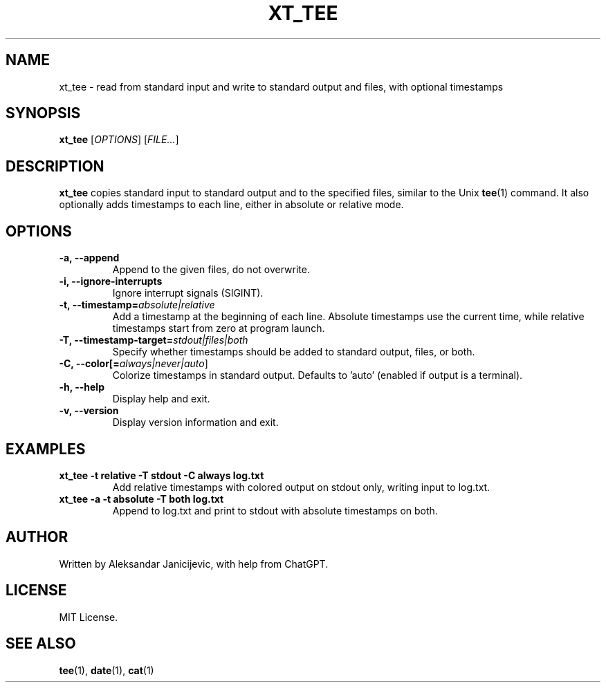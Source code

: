 .TH XT_TEE 1 "June 2025" "xt_tee 1.0.3" "User Commands"

.SH NAME
xt_tee \- read from standard input and write to standard output and files, with optional timestamps

.SH SYNOPSIS
.B xt_tee
[\fIOPTIONS\fR] [\fIFILE...\fR]

.SH DESCRIPTION
.B xt_tee
copies standard input to standard output and to the specified files, similar to the Unix
.BR tee (1)
command. It also optionally adds timestamps to each line, either in absolute or relative mode.

.SH OPTIONS

.TP
.B \-a, \-\-append
Append to the given files, do not overwrite.

.TP
.B \-i, \-\-ignore-interrupts
Ignore interrupt signals (SIGINT).

.TP
.B \-t, \-\-timestamp=\fIabsolute|relative\fR
Add a timestamp at the beginning of each line. 
Absolute timestamps use the current time, while relative timestamps start from zero at program launch.

.TP
.B \-T, \-\-timestamp-target=\fIstdout|files|both\fR
Specify whether timestamps should be added to standard output, files, or both.

.TP
.B \-C, \-\-color[=\fIalways|never|auto\fR]
Colorize timestamps in standard output. Defaults to 'auto' (enabled if output is a terminal).

.TP
.B \-h, \-\-help
Display help and exit.

.TP
.B \-v, \-\-version
Display version information and exit.

.SH EXAMPLES

.TP
.B xt_tee -t relative -T stdout -C always log.txt
Add relative timestamps with colored output on stdout only, writing input to log.txt.

.TP
.B xt_tee -a -t absolute -T both log.txt
Append to log.txt and print to stdout with absolute timestamps on both.

.SH AUTHOR
Written by Aleksandar Janicijevic, with help from ChatGPT.

.SH LICENSE
MIT License.

.SH SEE ALSO
.BR tee (1),
.BR date (1),
.BR cat (1)

